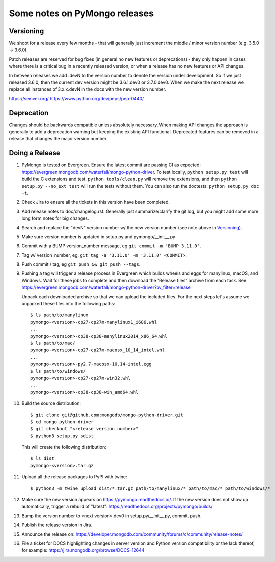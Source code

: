 Some notes on PyMongo releases
==============================

Versioning
----------

We shoot for a release every few months - that will generally just
increment the middle / minor version number (e.g. 3.5.0 -> 3.6.0).

Patch releases are reserved for bug fixes (in general no new features
or deprecations) - they only happen in cases where there is a critical
bug in a recently released version, or when a release has no new
features or API changes.

In between releases we add .devN to the version number to denote the version
under development. So if we just released 3.6.0, then the current dev
version might be 3.6.1.dev0 or 3.7.0.dev0. When we make the next release we
replace all instances of 3.x.x.devN in the docs with the new version number.

https://semver.org/
https://www.python.org/dev/peps/pep-0440/

Deprecation
-----------

Changes should be backwards compatible unless absolutely necessary. When making
API changes the approach is generally to add a deprecation warning but keeping
the existing API functional. Deprecated features can be removed in a release
that changes the major version number.

Doing a Release
---------------

1. PyMongo is tested on Evergreen. Ensure the latest commit are passing CI
   as expected: https://evergreen.mongodb.com/waterfall/mongo-python-driver.
   To test locally, ``python setup.py test`` will build the C extensions and
   test. ``python tools/clean.py`` will remove the extensions,
   and then ``python setup.py --no_ext test`` will run the tests without
   them. You can also run the doctests: ``python setup.py doc -t``.

2. Check Jira to ensure all the tickets in this version have been completed.

3. Add release notes to doc/changelog.rst. Generally just summarize/clarify
   the git log, but you might add some more long form notes for big changes.

4. Search and replace the "devN" version number w/ the new version number (see
   note above in `Versioning`_).

5. Make sure version number is updated in setup.py and pymongo/__init__.py

6. Commit with a BUMP version_number message, eg ``git commit -m 'BUMP 3.11.0'``.

7. Tag w/ version_number, eg, ``git tag -a '3.11.0' -m '3.11.0' <COMMIT>``.

8. Push commit / tag, eg ``git push && git push --tags``.

9. Pushing a tag will trigger a release process in Evergreen which builds
   wheels and eggs for manylinux, macOS, and Windows. Wait for these jobs to
   complete and then download the "Release files" archive from each task. See:
   https://evergreen.mongodb.com/waterfall/mongo-python-driver?bv_filter=release

   Unpack each downloaded archive so that we can upload the included files. For
   the next steps let's assume we unpacked these files into the following paths::

     $ ls path/to/manylinux
     pymongo-<version>-cp27-cp27m-manylinux1_i686.whl
     ...
     pymongo-<version>-cp38-cp38-manylinux2014_x86_64.whl
     $ ls path/to/mac/
     pymongo-<version>-cp27-cp27m-macosx_10_14_intel.whl
     ...
     pymongo-<version>-py2.7-macosx-10.14-intel.egg
     $ ls path/to/windows/
     pymongo-<version>-cp27-cp27m-win32.whl
     ...
     pymongo-<version>-cp38-cp38-win_amd64.whl

10. Build the source distribution::

     $ git clone git@github.com:mongodb/mongo-python-driver.git
     $ cd mongo-python-driver
     $ git checkout "<release version number>"
     $ python3 setup.py sdist

    This will create the following distribution::

     $ ls dist
     pymongo-<version>.tar.gz

11. Upload all the release packages to PyPI with twine::

     $ python3 -m twine upload dist/*.tar.gz path/to/manylinux/* path/to/mac/* path/to/windows/*

12. Make sure the new version appears on https://pymongo.readthedocs.io/. If the
    new version does not show up automatically, trigger a rebuild of "latest":
    https://readthedocs.org/projects/pymongo/builds/

13. Bump the version number to <next version>.dev0 in setup.py/__init__.py,
    commit, push.

14. Publish the release version in Jira.

15. Announce the release on:
    https://developer.mongodb.com/community/forums/c/community/release-notes/

16. File a ticket for DOCS highlighting changes in server version and Python
    version compatibility or the lack thereof, for example:
    https://jira.mongodb.org/browse/DOCS-12644
